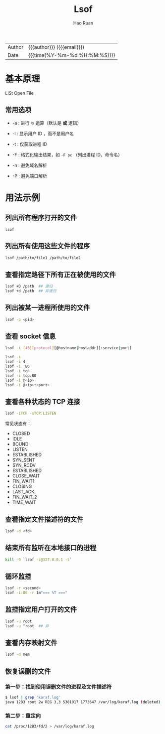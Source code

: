 #+TITLE:     Lsof
#+AUTHOR:    Hao Ruan
#+EMAIL:     haoru@cisco.com
#+LANGUAGE:  en
#+LINK_HOME: http://www.github.com/ruanhao
#+OPTIONS:   h:6 html-postamble:nil html-preamble:t tex:t f:t ^:nil
#+STARTUP:   showall
#+TOC:       headlines 3
#+HTML_DOCTYPE: <!DOCTYPE html>
#+HTML_HEAD: <link href="http://fonts.googleapis.com/css?family=Roboto+Slab:400,700|Inconsolata:400,700" rel="stylesheet" type="text/css" />
#+HTML_HEAD: <link href="../org-html-themes/css/style.css" rel="stylesheet" type="text/css" />
#+HTML: <div class="outline-2" id="meta">
| Author   | {{{author}}} ({{{email}}})    |
| Date     | {{{time(%Y-%m-%d %H:%M:%S)}}} |
#+HTML: </div>


* 基本原理

LiSt Open File

** 常用选项

- -a : 进行 =与= 运算（默认是 *或* 逻辑）

- -l : 显示用户 ID ，而不是用户名

- -t : 仅获取进程 ID

- -F : 格式化输出结果，如 =-F pc= （列出进程 ID，命令名）

- -n : 避免域名解析

- -P : 避免端口解析

* 用法示例

** 列出所有程序打开的文件

=lsof=

** 列出所有使用这些文件的程序

#+BEGIN_SRC sh
  lsof /path/to/file1 /path/to/file2
#+END_SRC

** 查看指定路径下所有正在被使用的文件

#+BEGIN_SRC sh
  lsof +D /path  ## 递归
  lsof +d /path  ## 非递归
#+END_SRC

** 列出被某一进程所使用的文件

#+BEGIN_SRC sh
  lsof -p <pid>
#+END_SRC


** 查看 socket 信息

#+BEGIN_SRC sh
  lsof -i [46][protocol][@hostname|hostaddr][:service|port]
#+END_SRC

#+BEGIN_SRC sh
  lsof -i
  lsof -i 4
  lsof -i :80
  lsof -i tcp
  lsof -i tcp:80
  lsof -i @<ip>
  lsof -i @<ip>:<port>
#+END_SRC

** 查看各种状态的 TCP 连接

#+BEGIN_SRC sh
  lsof -iTCP -sTCP:LISTEN
#+END_SRC


常见状态有：

- CLOSED
- IDLE
- BOUND
- LISTEN
- ESTABLISHED
- SYN_SENT
- SYN_RCDV
- ESTABLISHED
- CLOSE_WAIT
- FIN_WAIT1
- CLOSING
- LAST_ACK
- FIN_WAIT_2
- TIME_WAIT


** 查看指定文件描述符的文件

#+BEGIN_SRC sh
  lsof -d <fd>
#+END_SRC

** 结束所有监听在本地接口的进程

#+BEGIN_SRC sh
  kill -9 `lsof -i@127.0.0.1 -t`
#+END_SRC


** 循环监控

#+BEGIN_SRC sh
  lsof -r <second>
  lsof -i:80 -r 1m"=== %T ==="
#+END_SRC

** 监控指定用户打开的文件

#+BEGIN_SRC sh
  lsof -u root
  lsof -u ^root  ## 非
#+END_SRC

** 查看内存映射文件

#+BEGIN_SRC sh
  lsof -d mem
#+END_SRC

** 恢复误删的文件

*** 第一步：找到使用误删文件的进程及文件描述符

#+BEGIN_SRC sh
  $ lsof | grep 'karaf.log'
  java 1283 root 2w REG 3,3 5381017 1773647 /var/log/karaf.log (deleted)
#+END_SRC


*** 第二步：重定向

#+BEGIN_SRC sh
  cat /proc/1283/fd/2 > /var/log/karaf.log
#+END_SRC
